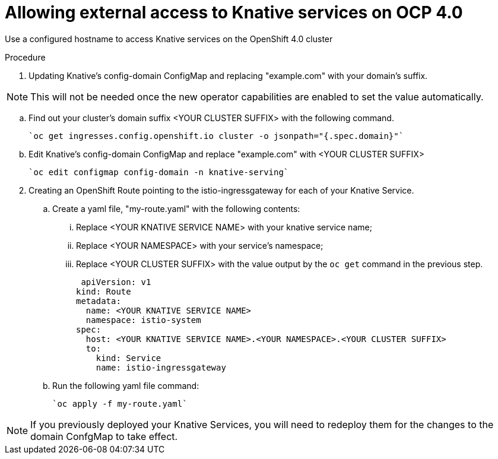 // This module is included in the following assemblies:
//
// assembly_knative-OCP-4x.adoc


[id='allowing-external-access-knative-services-OCP-4x_{context}]
= Allowing external access to Knative services on OCP 4.0

Use a configured hostname to access Knative services on the OpenShift 4.0 cluster

.Procedure

. Updating Knative's config-domain ConfigMap and replacing "example.com" with your domain's suffix.

NOTE: This will not be needed once the new operator capabilities are enabled to set the value automatically.

.. Find out your cluster's domain suffix <YOUR CLUSTER SUFFIX> with the following command.

   `oc get ingresses.config.openshift.io cluster -o jsonpath="{.spec.domain}"`
   
.. Edit Knative's config-domain ConfigMap and replace "example.com" with <YOUR CLUSTER SUFFIX>

   `oc edit configmap config-domain -n knative-serving`

[start=2]
. Creating an OpenShift Route pointing to the istio-ingressgateway for each of your Knative Service. 

.. Create a yaml file, "my-route.yaml" with the following contents:  
... Replace <YOUR KNATIVE SERVICE NAME> with your knative service name; 
... Replace <YOUR NAMESPACE> with your service's namespace;
... Replace <YOUR CLUSTER SUFFIX> with the value output by the `oc get` command in the previous step.

  apiVersion: v1
 kind: Route
 metadata:
   name: <YOUR KNATIVE SERVICE NAME>
   namespace: istio-system
 spec:
   host: <YOUR KNATIVE SERVICE NAME>.<YOUR NAMESPACE>.<YOUR CLUSTER SUFFIX>
   to:
     kind: Service
     name: istio-ingressgateway

.. Run the following yaml file command:

   `oc apply -f my-route.yaml` 
   
NOTE: If you previously deployed your Knative Services, you will need to redeploy them for the changes to the domain ConfgMap to take effect.

